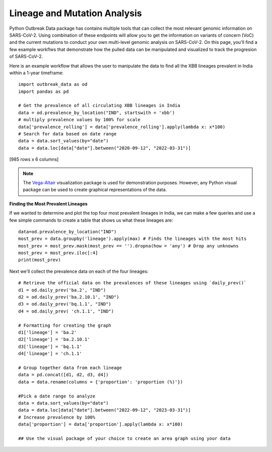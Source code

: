 
Lineage and Mutation Analysis
-----------------------------

Python Outbreak Data package has contains multiple tools that can collect the most relevant genomic information on SARS-CoV-2. Using combination of these endpoints will allow you to get the information on variants of concern (VoC) and the current mutations to conduct your own multi-level genomic analysis on SARS-CoV-2. On this page, you'll find a few example workflws that demonstrate how the pulled data can be manipulated and visualized to track the progresion of SARS-CoV-2.

Here is an example workflow that allows the user to manipulate the data to find all the XBB  lineages prevalent in India within a 1-year timeframe::
  
      import outbreak_data as od
      import pandas as pd

      # Get the prevalence of all circulating XBB lineages in India
      data = od.prevalence_by_location("IND", startswith = 'xbb')
      # multiply prevalence values by 100% for scale
      data['prevalence_rolling'] = data['prevalence_rolling'].apply(lambda x: x*100)
      # Search for data based on date range
      data = data.sort_values(by="date")
      data = data.loc[data["date"].between("2020-09-12", "2022-03-31")]
      

.. code-block::
   :caption: Output:
    
               date  total_count  lineage_count     lineage  prevalence  \
    3014 2022-09-12            0              0    xbb.1.16    0.000000   
    3781 2022-09-12            0              0     xbb.2.3    0.000000   
    2593 2022-09-12          152              2       xbb.1    0.013158   
    3782 2022-09-13            0              0     xbb.2.3    0.000000   
    3015 2022-09-13            0              0    xbb.1.16    0.000000   
    ...         ...          ...            ...         ...         ...   
    4086 2023-03-31          196              2   xbb.2.3.2    0.010204   
    3322 2023-03-31          196             29  xbb.1.16.1    0.147959   
    2793 2023-03-31          196              1       xbb.1    0.005102   
    3381 2023-03-31          196              7  xbb.1.16.2    0.035714   
    3981 2023-03-31          196             15     xbb.2.3    0.076531   

         prevalence_rolling  
    3014            0.000000  
    3781            0.000000  
    2593            0.003451  
    3782            0.000000  
    3015            0.000000  
    ...                  ...  
    4086            0.031184  
    3322            0.144578  
    2793            0.014174  
    3381            0.045358  
    3981            0.084337  

[985 rows x 6 columns]

.. image:: graphs/prev_visual.png

.. note:: The `Vega-Altair <https://altair-viz.github.io/index.html>`_ visualization package is used for demonstration purposes.         However, any Python visual package can be used to create graphical representations of the data.

**Finding the Most Prevalent Lineages**
 
If we wanted to determine and plot the top four most prevalent lineages in India, we can make a few queries and use a few simple commands to create a table that shows us what these lineages are::

    data=od.prevalence_by_location("IND")
    most_prev = data.groupby('lineage').apply(max) # Finds the lineages with the most hits
    most_prev = most_prev.mask(most_prev == '').dropna(how = 'any') # Drop any unknowns
    most_prev = most_prev.iloc[:4]
    print(most_prev)

.. code-block::
   :caption: Output

                     date  total_count  lineage_count    lineage  prevalence  \
    lineage                                                                    
    ba.2       2023-04-20         5668           1445       ba.2    0.822785   
    ba.2.10.1  2023-04-19         5668             93  ba.2.10.1    0.285714   
    bq.1.1     2023-03-27          402              7     bq.1.1    0.428571   
    ch.1.1     2023-02-13          119              4     ch.1.1    0.400000   

               prevalence_rolling  
    lineage                        
    ba.2                 0.677541  
    ba.2.10.1            0.095541  
    bq.1.1               0.156863  
    ch.1.1               0.066667  

Next we'll collect the prevalence data on each of the four lineages::

    # Retrieve the official data on the prevalences of these lineages using `daily_prev()`
    d1 = od.daily_prev('ba.2', "IND")
    d2 = od.daily_prev('ba.2.10.1', "IND")
    d3 = od.daily_prev('bq.1.1', "IND")
    d4 = od.daily_prev( 'ch.1.1', "IND")

    # Formatting for creating the graph
    d1['lineage'] = 'ba.2'
    d2['lineage'] = 'ba.2.10.1'
    d3['lineage'] = 'bq.1.1'
    d4['lineage'] = 'ch.1.1'

    # Group together data from each lineage
    data = pd.concat([d1, d2, d3, d4])
    data = data.rename(columns = {'proportion': 'proportion (%)'})

    #Pick a date range to analyze
    data = data.sort_values(by="date")
    data = data.loc[data["date"].between("2022-09-12", "2023-03-31")]
    # Increase prevalence by 100%
    data['proportion'] = data['proportion'].apply(lambda x: x*100)

    ## Use the visual package of your choice to create an area graph using your data

.. image:: graphs/top4.png
